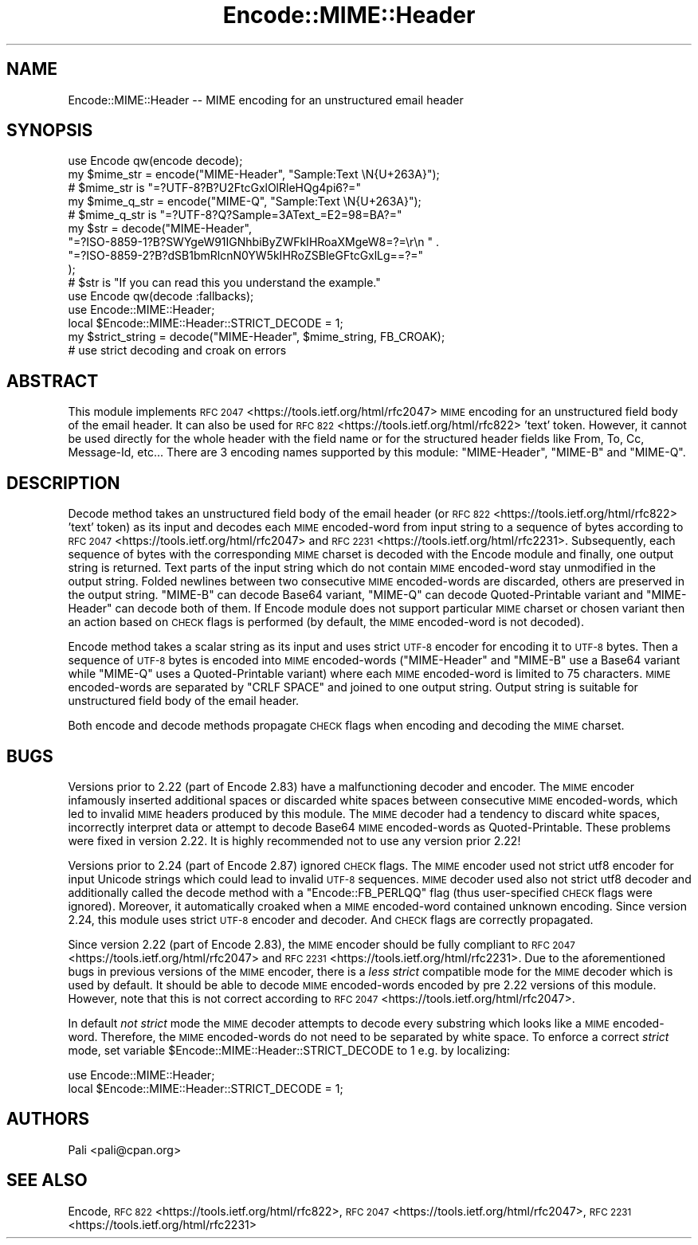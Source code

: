 .\" Automatically generated by Pod::Man 4.10 (Pod::Simple 3.35)
.\"
.\" Standard preamble:
.\" ========================================================================
.de Sp \" Vertical space (when we can't use .PP)
.if t .sp .5v
.if n .sp
..
.de Vb \" Begin verbatim text
.ft CW
.nf
.ne \\$1
..
.de Ve \" End verbatim text
.ft R
.fi
..
.\" Set up some character translations and predefined strings.  \*(-- will
.\" give an unbreakable dash, \*(PI will give pi, \*(L" will give a left
.\" double quote, and \*(R" will give a right double quote.  \*(C+ will
.\" give a nicer C++.  Capital omega is used to do unbreakable dashes and
.\" therefore won't be available.  \*(C` and \*(C' expand to `' in nroff,
.\" nothing in troff, for use with C<>.
.tr \(*W-
.ds C+ C\v'-.1v'\h'-1p'\s-2+\h'-1p'+\s0\v'.1v'\h'-1p'
.ie n \{\
.    ds -- \(*W-
.    ds PI pi
.    if (\n(.H=4u)&(1m=24u) .ds -- \(*W\h'-12u'\(*W\h'-12u'-\" diablo 10 pitch
.    if (\n(.H=4u)&(1m=20u) .ds -- \(*W\h'-12u'\(*W\h'-8u'-\"  diablo 12 pitch
.    ds L" ""
.    ds R" ""
.    ds C` ""
.    ds C' ""
'br\}
.el\{\
.    ds -- \|\(em\|
.    ds PI \(*p
.    ds L" ``
.    ds R" ''
.    ds C`
.    ds C'
'br\}
.\"
.\" Escape single quotes in literal strings from groff's Unicode transform.
.ie \n(.g .ds Aq \(aq
.el       .ds Aq '
.\"
.\" If the F register is >0, we'll generate index entries on stderr for
.\" titles (.TH), headers (.SH), subsections (.SS), items (.Ip), and index
.\" entries marked with X<> in POD.  Of course, you'll have to process the
.\" output yourself in some meaningful fashion.
.\"
.\" Avoid warning from groff about undefined register 'F'.
.de IX
..
.nr rF 0
.if \n(.g .if rF .nr rF 1
.if (\n(rF:(\n(.g==0)) \{\
.    if \nF \{\
.        de IX
.        tm Index:\\$1\t\\n%\t"\\$2"
..
.        if !\nF==2 \{\
.            nr % 0
.            nr F 2
.        \}
.    \}
.\}
.rr rF
.\" ========================================================================
.\"
.IX Title "Encode::MIME::Header 3"
.TH Encode::MIME::Header 3 "2018-04-22" "perl v5.28.0" "User Contributed Perl Documentation"
.\" For nroff, turn off justification.  Always turn off hyphenation; it makes
.\" way too many mistakes in technical documents.
.if n .ad l
.nh
.SH "NAME"
Encode::MIME::Header \-\- MIME encoding for an unstructured email header
.SH "SYNOPSIS"
.IX Header "SYNOPSIS"
.Vb 1
\&    use Encode qw(encode decode);
\&
\&    my $mime_str = encode("MIME\-Header", "Sample:Text \eN{U+263A}");
\&    # $mime_str is "=?UTF\-8?B?U2FtcGxlOlRleHQg4pi6?="
\&
\&    my $mime_q_str = encode("MIME\-Q", "Sample:Text \eN{U+263A}");
\&    # $mime_q_str is "=?UTF\-8?Q?Sample=3AText_=E2=98=BA?="
\&
\&    my $str = decode("MIME\-Header",
\&        "=?ISO\-8859\-1?B?SWYgeW91IGNhbiByZWFkIHRoaXMgeW8=?=\er\en " .
\&        "=?ISO\-8859\-2?B?dSB1bmRlcnN0YW5kIHRoZSBleGFtcGxlLg==?="
\&    );
\&    # $str is "If you can read this you understand the example."
\&
\&    use Encode qw(decode :fallbacks);
\&    use Encode::MIME::Header;
\&    local $Encode::MIME::Header::STRICT_DECODE = 1;
\&    my $strict_string = decode("MIME\-Header", $mime_string, FB_CROAK);
\&    # use strict decoding and croak on errors
.Ve
.SH "ABSTRACT"
.IX Header "ABSTRACT"
This module implements \s-1RFC 2047\s0 <https://tools.ietf.org/html/rfc2047> \s-1MIME\s0
encoding for an unstructured field body of the email header.  It can also be
used for \s-1RFC 822\s0 <https://tools.ietf.org/html/rfc822> 'text' token.  However,
it cannot be used directly for the whole header with the field name or for the
structured header fields like From, To, Cc, Message-Id, etc...  There are 3
encoding names supported by this module: \f(CW\*(C`MIME\-Header\*(C'\fR, \f(CW\*(C`MIME\-B\*(C'\fR and
\&\f(CW\*(C`MIME\-Q\*(C'\fR.
.SH "DESCRIPTION"
.IX Header "DESCRIPTION"
Decode method takes an unstructured field body of the email header (or
\&\s-1RFC 822\s0 <https://tools.ietf.org/html/rfc822> 'text' token) as its input and
decodes each \s-1MIME\s0 encoded-word from input string to a sequence of bytes
according to \s-1RFC 2047\s0 <https://tools.ietf.org/html/rfc2047> and
\&\s-1RFC 2231\s0 <https://tools.ietf.org/html/rfc2231>.  Subsequently, each sequence
of bytes with the corresponding \s-1MIME\s0 charset is decoded with
the Encode module and finally, one output string is returned.  Text
parts of the input string which do not contain \s-1MIME\s0 encoded-word stay
unmodified in the output string.  Folded newlines between two consecutive \s-1MIME\s0
encoded-words are discarded, others are preserved in the output string.
\&\f(CW\*(C`MIME\-B\*(C'\fR can decode Base64 variant, \f(CW\*(C`MIME\-Q\*(C'\fR can decode Quoted-Printable
variant and \f(CW\*(C`MIME\-Header\*(C'\fR can decode both of them.  If Encode module
does not support particular \s-1MIME\s0 charset or chosen variant then an action based
on \s-1CHECK\s0 flags is performed (by default, the
\&\s-1MIME\s0 encoded-word is not decoded).
.PP
Encode method takes a scalar string as its input and uses
strict \s-1UTF\-8\s0 encoder for encoding it to \s-1UTF\-8\s0
bytes.  Then a sequence of \s-1UTF\-8\s0 bytes is encoded into \s-1MIME\s0 encoded-words
(\f(CW\*(C`MIME\-Header\*(C'\fR and \f(CW\*(C`MIME\-B\*(C'\fR use a Base64 variant while \f(CW\*(C`MIME\-Q\*(C'\fR uses a
Quoted-Printable variant) where each \s-1MIME\s0 encoded-word is limited to 75
characters.  \s-1MIME\s0 encoded-words are separated by \f(CW\*(C`CRLF SPACE\*(C'\fR and joined to
one output string.  Output string is suitable for unstructured field body of
the email header.
.PP
Both encode and decode methods propagate
\&\s-1CHECK\s0 flags when encoding and decoding the
\&\s-1MIME\s0 charset.
.SH "BUGS"
.IX Header "BUGS"
Versions prior to 2.22 (part of Encode 2.83) have a malfunctioning decoder
and encoder.  The \s-1MIME\s0 encoder infamously inserted additional spaces or
discarded white spaces between consecutive \s-1MIME\s0 encoded-words, which led to
invalid \s-1MIME\s0 headers produced by this module.  The \s-1MIME\s0 decoder had a tendency
to discard white spaces, incorrectly interpret data or attempt to decode Base64
\&\s-1MIME\s0 encoded-words as Quoted-Printable.  These problems were fixed in version
2.22.  It is highly recommended not to use any version prior 2.22!
.PP
Versions prior to 2.24 (part of Encode 2.87) ignored
\&\s-1CHECK\s0 flags.  The \s-1MIME\s0 encoder used
not strict utf8 encoder for input Unicode
strings which could lead to invalid \s-1UTF\-8\s0 sequences.  \s-1MIME\s0 decoder used also
not strict utf8 decoder and additionally
called the decode method with a \f(CW\*(C`Encode::FB_PERLQQ\*(C'\fR flag (thus user-specified
\&\s-1CHECK\s0 flags were ignored).  Moreover, it
automatically croaked when a \s-1MIME\s0 encoded-word contained unknown encoding.
Since version 2.24, this module uses
strict \s-1UTF\-8\s0 encoder and decoder.  And
\&\s-1CHECK\s0 flags are correctly propagated.
.PP
Since version 2.22 (part of Encode 2.83), the \s-1MIME\s0 encoder should be fully
compliant to \s-1RFC 2047\s0 <https://tools.ietf.org/html/rfc2047> and
\&\s-1RFC 2231\s0 <https://tools.ietf.org/html/rfc2231>.  Due to the aforementioned
bugs in previous versions of the \s-1MIME\s0 encoder, there is a \fIless strict\fR
compatible mode for the \s-1MIME\s0 decoder which is used by default.  It should be
able to decode \s-1MIME\s0 encoded-words encoded by pre 2.22 versions of this module.
However, note that this is not correct according to
\&\s-1RFC 2047\s0 <https://tools.ietf.org/html/rfc2047>.
.PP
In default \fInot strict\fR mode the \s-1MIME\s0 decoder attempts to decode every substring
which looks like a \s-1MIME\s0 encoded-word.  Therefore, the \s-1MIME\s0 encoded-words do not
need to be separated by white space.  To enforce a correct \fIstrict\fR mode, set
variable \f(CW$Encode::MIME::Header::STRICT_DECODE\fR to 1 e.g. by localizing:
.PP
.Vb 2
\&  use Encode::MIME::Header;
\&  local $Encode::MIME::Header::STRICT_DECODE = 1;
.Ve
.SH "AUTHORS"
.IX Header "AUTHORS"
Pali <pali@cpan.org>
.SH "SEE ALSO"
.IX Header "SEE ALSO"
Encode,
\&\s-1RFC 822\s0 <https://tools.ietf.org/html/rfc822>,
\&\s-1RFC 2047\s0 <https://tools.ietf.org/html/rfc2047>,
\&\s-1RFC 2231\s0 <https://tools.ietf.org/html/rfc2231>
